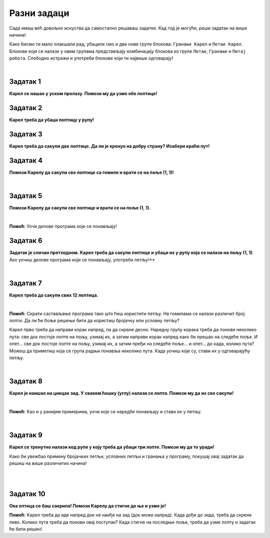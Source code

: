 Разни задаци
============

Сада имаш већ довољно искуства да самостално решаваш задатке. Кад год је могуће, реши задатак на више начина!

Како бисмо ти мало олакшали рад, убацили смо и две нове групе блокова: ``Гранање Карел`` и ``Петље Карел``. 
Блокови који се налазе у овим групама представљају комбинацију блокова из групе ``Петље``, 
``Гранање`` и ``Питај робота``. Слободно истражи и употреби блокове који ти највише одговарају! 

.. suggestionnote::

 **Када год је могуће и смислено, употреби одговарајуће петље у свом решењу!**

|

Задатак 1
---------

**Карел се нашао у уском пролазу. Помози му да узме обе лоптице!**

.. blockly-karel:: p561
  :categories: KarelCommands, Loops, KarelLoops, Branching
  
  {
      setup: function() {
           var world = new World(5, 5);
		   world.addNSWall(2, 1, 5)
		   world.addNSWall(3, 1, 5)
           world.setRobotStartAvenue(3);
           world.setRobotStartStreet(2);
           world.setRobotStartDirection("W");
           world.putBall(3, 5);
		   world.putBall(3, 1);
           var robot = new Robot();
           return {world: world, robot: robot};
      },
	  
      isSuccess: function(robot, world) {
          for (var i = 1; i <= world.getAvenues(); i++)
              for (var j = 1; j <= world.getStreets(); j++)
                 if (world.getBalls(i, j) != 0)
                    return false;
          return true;
      }           
   }


Задатак 2
---------

**Карел треба да убаци лоптицу у рупу!**

.. blockly-karel:: p562
  :categories: KarelCommands, Loops, KarelLoops, Branching
  
  {
      setup: function() {
           var world = new World(5, 5);
           world.setRobotStartAvenue(1);
           world.setRobotStartStreet(1);
           world.setRobotStartDirection("E");
           world.putBall(4, 3);
		   world.putHole(5, 5);
           var robot = new Robot();
           return {world: world, robot: robot};
      },
	  
      isSuccess: function(robot, world) {
        for (var i = 1; i <= world.getAvenues(); i++)
              for (var j = 1; j <= world.getStreets(); j++)
                 if (world.getBalls(i, j) != 0)
                    return false;
          return true;
      }           
   }

Задатак 3
---------
  
**Карел треба да сакупи две лоптице. Да ли је кренуо на добру страну? Изабери краћи пут!**

.. blockly-karel:: p563
  :categories: KarelCommands, Loops, KarelLoops, Branching
  
  {
      setup: function() {
           var world = new World(5, 5);
		   world.addEWWall(2, 1, 3)
		   world.addNSWall(4, 2, 3)
		   world.addEWWall(2, 4, 3)
		   world.addNSWall(1, 2, 3)
           world.setRobotStartAvenue(3);
           world.setRobotStartStreet(1);
           world.setRobotStartDirection("W");
           world.putBall(5, 1);
		   world.putBall(5, 5);
           var robot = new Robot();
           
           return {world: world, robot: robot};
      },
	  
      isSuccess: function(robot, world) {
           return robot.getBalls() == 2;
      }
   }
      

Задатак 4
---------

**Помози Карелу да сакупи све лоптице са гомиле и врати се на поље (1, 1)!**

|
   
.. blockly-karel:: p564
  :categories: KarelCommands, Loops, KarelLoops, Branching
  
  {
      setup: function() {
           var world = new World(5, 5);
           world.setRobotStartAvenue(1);
           world.setRobotStartStreet(1);
           world.setRobotStartDirection("E");
           world.putBalls(3, 1, 6);
		   world.addEWWall(1, 1, 5)
           var robot = new Robot();
           return {world: world, robot: robot};
      },
	  
      isSuccess: function(robot, world) {
        return robot.getAvenue() == 1 && 
		robot.getStreet() == 1 &&
        robot.getBalls() == 6;
		}
   }
   

Задатак 5
---------
  
**Помози Карелу да сакупи све лоптице и врати се на поље (1, 1).**

|
   
.. blockly-karel:: p565
  :categories: KarelCommands, Loops, KarelLoops, Branching
  
  {
      setup: function() {
           var world = new World(5, 5);
           world.setRobotStartAvenue(1);
           world.setRobotStartStreet(1);
           world.setRobotStartDirection("N");
           world.putBalls(2, 1, 3);
		   world.putBalls(1, 2, 3);
		   world.putBalls(2, 2, 3);
           var robot = new Robot();
		   
           return {world: world, robot: robot};
      },
	  
      isSuccess: function(robot, world) {
	   return robot.getAvenue() == 1 && 
		robot.getStreet() == 1 &&
        robot.getBalls() == 9;
		}
           
   }
   
**Помоћ**: Уочи делове програма који се понављају!

Задатак 6
---------
  
**Задатак је сличан претходном. Карел треба да сакупи лоптице и убаци их у рупу која се налази на пољу (1, 1)**. 
Ако уочиш делове програма који се понављају, употреби петљу!**

|
   
.. blockly-karel:: p566
  :categories: KarelCommands, Loops, KarelLoops, Branching
  
  {
      setup: function() {
           var world = new World(5, 5);
           world.setRobotStartAvenue(1);
           world.setRobotStartStreet(1);
           world.setRobotStartDirection("N");
           world.putBall(2, 2);
		   world.putBall(2, 1);
		   world.putBall(1, 2);
		   world.putHoles(1, 1, 3);
           var robot = new Robot();

           return {world: world, robot: robot};
      },
	  
      isSuccess: function(robot, world) {
          for (var i = 1; i <= world.getAvenues(); i++)
              for (var j = 1; j <= world.getStreets(); j++)
                 if (world.getBalls(i, j) != 0)
                    return false;
          return true;
      }           
   }

Задатак 7
---------
 
**Карел треба да сакупи свих 12 лоптица.**

|

.. blockly-karel:: p567
  :categories: KarelCommands, Loops, Branching
  
  {
      setup: function() {
           var world = new World(5, 5);
           world.setRobotStartAvenue(1);
           world.setRobotStartStreet(1);
           world.setRobotStartDirection("N");
		   world.putBalls(2, 2, 3);
		   world.putBalls(3, 2, 4);
		   world.putBalls(4, 2, 2);
		   world.putBalls(5, 2, 3);
           var robot = new Robot();
 
           return {world: world, robot: robot};
      },
	  
      isSuccess: function(robot, world) {
          for (var i = 1; i <= world.getAvenues(); i++)
              for (var j = 1; j <= world.getStreets(); j++)
                 if (world.getBalls(i, j) != 0)
                    return false;
          return true;
      }           
   }

**Помоћ**: Скрати састављање програма тако што ћеш користити петљу. 
На гомилама се налази различит број лопти. Да ли ће боље решење бити да користиш бројачку 
или условну петљу?

Карел прво треба да направи корак напред, па да скрене десно. Наредну групу корака треба да понови 
неколико пута: све док постоје лопте на пољу, узимај их, а затим направи корак напред како би прешао на следеће 
поље. И опет… све док постоје лопте на пољу, узимај их, а затим пређи на следеће поље… и опет… до када, 
колико пута? Можеш да приметиш која се група радњи понавља неколико пута. Када уочиш које су, стави их 
у одговарајућу петљу. 

|

Задатак 8
--------- 
 
**Карел је наишао на цикцак зид. У сваком ћошку (углу) налази се лопта. Помози му да их све сакупи!**

| 

.. blockly-karel:: p568
  :categories: KarelCommands, Loops, KarelLoops, Branching
  
  {
      setup: function() {
           var world = new World(6, 6);
           world.setRobotStartAvenue(1);
           world.setRobotStartStreet(1);
           world.setRobotStartDirection("E");
		   for (var i = 1; i <= world.getAvenues()-1; i++)
		       world.addEWWall(i+1, i, 1)
		   for (var i = 1; i <= world.getAvenues()-1; i++){
		       world.addNSWall(i, i, 1)
		       world.putBall(i+1, i+1)
		  }
           var robot = new Robot();
           return {world: world, robot: robot};
      },
	  
      isSuccess: function(robot, world) {
          for (var i = 1; i <= world.getAvenues(); i++)
              for (var j = 1; j <= world.getStreets(); j++)
                 if (world.getBalls(i, j) != 0)
                    return false;
          return true;
      }           
   }

**Помоћ**: Као и у ранијим примерима, уочи које се наредбе понављају и стави их у петљу.

|

Задатак 9
---------

**Карел се тренутно налази код рупе у коју треба да убаци три лопте. Помози му да то уради!**
 
Како би увежбао примену бројачких петљи, условних петљи и гранања у програму, покушај овај задатак 
да решиш на више различитих начина! 

|

.. blockly-karel:: p569
  :categories: KarelCommands, Loops, KarelLoops, Branching
  
  {
      setup: function() {
           var world = new World(5, 5);
           world.setRobotStartAvenue(1);
           world.setRobotStartStreet(1);
           world.setRobotStartDirection("E");
           world.putBall(5, 1);
		   world.putBall(5, 5);
		   world.putBall(1, 5);
		   world.putHoles(1, 1, 3);
           var robot = new Robot();
           
           return {world: world, robot: robot};
      },
	  
      isSuccess: function(robot, world) {
          for (var i = 1; i <= world.getAvenues(); i++)
              for (var j = 1; j <= world.getStreets(); j++)
                 if (world.getBalls(i, j) != 0)
                    return false;
          return true;
      }           
   }

|

Задатак 10
----------

**Ова оптица се баш сакрила! Помози Карелу да стигне до ње и узме је!**
 
.. blockly-karel:: p5610
  :categories: KarelCommands, Loops, KarelLoops, Branching
  
  {
      setup: function() {
           var world = new World(6, 6);
           world.setRobotStartAvenue(1);
           world.setRobotStartStreet(1);
           world.setRobotStartDirection("E");
           world.putBall(1, 2);
		   world.addEWWall(1, 1, 5)
		   world.addEWWall(2, 5, 4)
		   world.addNSWall(1, 2, 4)
		   world.addNSWall(5, 2, 4)
           var robot = new Robot();
           return {world: world, robot: robot};
      },
	  
      isSuccess: function(robot, world) {
	      for (var i = 1; i <= world.getAvenues(); i++)
              for (var j = 1; j <= world.getStreets(); j++)
                 if (world.getBalls(i, j) != 0)
                    return false;
          return true;
      }           
   }
   
**Помоћ**: Карел треба да иде напред док не наиђе на зид (док може напред). Када дође до зида, 
треба да скрене лево. Колико пута треба да понови овај поступак? Када стигне на последње поље, 
треба да узме лопту и задатак ће бити решен!  

